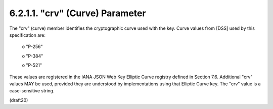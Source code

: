 6.2.1.1. "crv" (Curve) Parameter
~~~~~~~~~~~~~~~~~~~~~~~~~~~~~~~~~~~~~~~~

The "crv" (curve) member identifies the cryptographic curve used with
the key.  Curve values from [DSS] used by this specification are:

   o  "P-256"

   o  "P-384"

   o  "P-521"

These values are registered in the IANA JSON Web Key Elliptic Curve
registry defined in Section 7.6.  Additional "crv" values MAY be
used, provided they are understood by implementations using that
Elliptic Curve key.  The "crv" value is a case-sensitive string.

(draft20)
